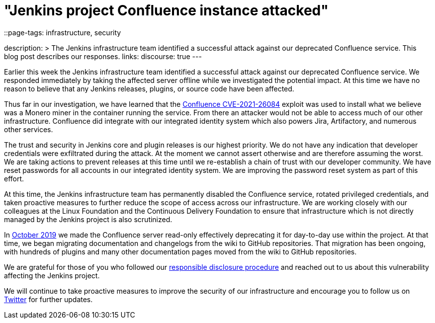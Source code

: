 = "Jenkins project Confluence instance attacked"
::page-tags: infrastructure, security

:page-author: markewaite, rtyler
description: >
  The Jenkins infrastructure team identified a successful attack against our deprecated Confluence service.
  This blog post describes our responses.
links:
  discourse: true
---

Earlier this week the Jenkins infrastructure team identified a successful attack against our deprecated Confluence service.
We responded immediately by taking the affected server offline while we investigated the potential impact.
At this time we have no reason to believe that any Jenkins releases, plugins, or source code have been affected.

Thus far in our investigation, we have learned that the link:https://confluence.atlassian.com/doc/confluence-security-advisory-2021-08-25-1077906215.html[Confluence CVE-2021-26084] exploit was used to install what we believe was a Monero miner in the container running the service.
From there an attacker would not be able to access much of our other infrastructure.
Confluence did integrate with our integrated identity system which also powers Jira, Artifactory, and numerous other services.

The trust and security in Jenkins core and plugin releases is our highest priority.
We do not have any indication that developer credentials were exfiltrated during the attack.
At the moment we cannot assert otherwise and are therefore assuming the worst.
We are taking actions to prevent releases at this time until we re-establish a chain of trust with our developer community.
We have reset passwords for all accounts in our integrated identity system.
We are improving the password reset system as part of this effort.

At this time, the Jenkins infrastructure team has permanently disabled the Confluence service, rotated privileged credentials, and taken proactive measures to further reduce the scope of access across our infrastructure.
We are working closely with our colleagues at the Linux Foundation and the Continuous Delivery Foundation to ensure that infrastructure which is not directly managed by the Jenkins project is also scrutinized.

In link:https://groups.google.com/g/jenkinsci-dev/c/lNmas8aBRrI/m/eL3u7A6qBwAJ[October 2019] we made the Confluence server read-only effectively deprecating it for day-to-day use within the project.
At that time, we began migrating documentation and changelogs from the wiki to GitHub repositories.
That migration has been ongoing, with hundreds of plugins and many other documentation pages moved from the wiki to GitHub repositories.

We are grateful for those of you who followed our link:/security/#reporting-vulnerabilities[responsible disclosure procedure] and reached out to us about this vulnerability affecting the Jenkins project.

We will continue to take proactive measures to improve the security of our infrastructure and encourage you to follow us on link:https://twitter.com/jenkinsci[Twitter] for further updates.
